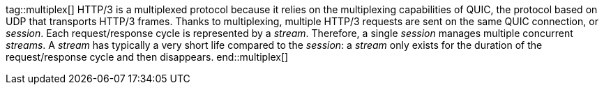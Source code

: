 //
// ========================================================================
// Copyright (c) 1995-2022 Mort Bay Consulting Pty Ltd and others.
//
// This program and the accompanying materials are made available under the
// terms of the Eclipse Public License v. 2.0 which is available at
// https://www.eclipse.org/legal/epl-2.0, or the Apache License, Version 2.0
// which is available at https://www.apache.org/licenses/LICENSE-2.0.
//
// SPDX-License-Identifier: EPL-2.0 OR Apache-2.0
// ========================================================================
//

// Snippets of HTTP/3 documentation that are common between client and server.

tag::multiplex[]
HTTP/3 is a multiplexed protocol because it relies on the multiplexing capabilities of QUIC, the protocol based on UDP that transports HTTP/3 frames.
Thanks to multiplexing, multiple HTTP/3 requests are sent on the same QUIC connection, or _session_.
Each request/response cycle is represented by a _stream_.
Therefore, a single _session_ manages multiple concurrent _streams_.
A _stream_ has typically a very short life compared to the _session_: a _stream_ only exists for the duration of the request/response cycle and then disappears.
end::multiplex[]

//tag::flowControl[]
//The HTTP/3 protocol is _flow controlled_ (see link:https://tools.ietf.org/html/rfc7540#section-5.2[the specification]).
//This means that a sender and a receiver maintain a _flow control window_ that tracks the number of data bytes sent and received, respectively.
//When a sender sends data bytes, it reduces its flow control window.
//When a receiver receives data bytes, it also reduces its flow control window, and then passes the received data bytes to the application.
//The application consumes the data bytes and tells back the receiver that it has consumed the data bytes.
//The receiver then enlarges the flow control window, and arranges to send a message to the sender with the number of bytes consumed, so that the sender can enlarge its flow control window.
//
//A sender can send data bytes up to its whole flow control window, then it must stop sending until it receives a message from the receiver that the data bytes have been consumed, which enlarges the flow control window, which allows the sender to send more data bytes.
//
//HTTP/3 defines _two_ flow control windows: one for each _session_, and one for each _stream_.
//Let's see with an example how they interact, assuming that in this example the session flow control window is 120 bytes and the stream flow control window is 100 bytes.
//
//The sender opens a session, and then opens `stream_1` on that session, and sends `80` data bytes.
//At this point the session flow control window is `40` bytes (`120 - 80`), and ``stream_1``'s flow control window is `20` bytes (`100 - 80`).
//The sender now opens `stream_2` on the same session and sends `40` data bytes.
//At this point, the session flow control window is `0` bytes (`40 - 40`), while ``stream_2``'s flow control window is `60` (`100 - 40`).
//Since now the session flow control window is `0`, the sender cannot send more data bytes, neither on `stream_1` nor on `stream_2` despite both have their stream flow control windows greater than `0`.
//
//The receiver consumes ``stream_2``'s `40` data bytes and sends a message to the sender with this information.
//At this point, the session flow control window is `40` (`0   40`), ``stream_1``'s flow control window is still `20` and ``stream_2``'s flow control window is `100` (`60   40`).
//If the sender opens `stream_3` and would like to send 50 data bytes, it would only be able to send `40` because that is the maximum allowed by the session flow control window at this point.
//
//It is therefore very important that applications notify the fact that they have consumed data bytes as soon as possible, so that the implementation (the receiver) can send a message to the sender (in the form of a `WINDOW_UPDATE` frame) with the information to enlarge the flow control window, therefore reducing the possibility that sender stalls due to the flow control windows being reduced to `0`.
//end::flowControl[]
//
//tag::apiFlowControl[]
//NOTE: Returning from the `onData(...)` method implicitly demands for more `DATA` frames (unless the one just delivered was the last).
//Additional `DATA` frames may be delivered immediately if they are available or later, asynchronously, when they arrive.
//
//Applications that consume the content buffer within `onData(...)` (for example, writing it to a file, or copying the bytes to another storage) should succeed the callback as soon as they have consumed the content buffer.
//This allows the implementation to reuse the buffer, reducing the memory requirements needed to handle the content buffers.
//
//Alternatively, a client application may store away _both_ the buffer and the callback to consume the buffer bytes later, or pass _both_ the buffer and the callback to another asynchronous API (this is typical in proxy applications).
//
//IMPORTANT: Completing the `Callback` is very important not only to allow the implementation to reuse the buffer, but also tells the implementation to enlarge the stream and session flow control windows so that the sender will be able to send more `DATA` frames without stalling.
//
//Applications can also precisely control _when_ to demand more `DATA` frames, by implementing the `onDataDemanded(...)` method instead of `onData(...)`:
//
//[source,java,indent=0]
//----
//include::{doc_code}/org/eclipse/jetty/docs/programming/HTTP3Docs.java[tags=dataDemanded]
//----
//
//IMPORTANT: Applications that implement `onDataDemanded(...)` must remember to call `Stream.demand(...)`.
//If they don't, the implementation will not deliver `DATA` frames and the application will stall threadlessly until an idle timeout fires to close the stream or the session.
//end::apiFlowControl[]
